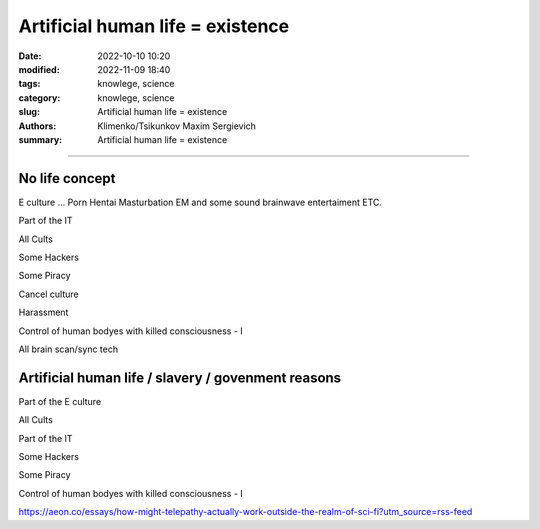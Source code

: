 Artificial human life = existence
#################################

:date: 2022-10-10 10:20
:modified: 2022-11-09 18:40
:tags: knowlege, science
:category: knowlege, science
:slug: Artificial human life = existence
:authors: Klimenko/Tsikunkov Maxim Sergievich
:summary: Artificial human life = existence

#################################

No life concept
+++++++++++++++

E culture ... Porn Hentai Masturbation EM and some sound brainwave entertaiment ETC.

Part of the IT

All Cults

Some Hackers

Some Piracy

Cancel culture

Harassment

Control of human bodyes with killed consciousness - I

All brain scan/sync tech

Artificial human life / slavery / govenment reasons
+++++++++++++++++++++++++++++++++++++++++++++++++++

Part of the E culture

All Cults

Part of the IT

Some Hackers

Some Piracy

Control of human bodyes with killed consciousness - I

https://aeon.co/essays/how-might-telepathy-actually-work-outside-the-realm-of-sci-fi?utm_source=rss-feed
